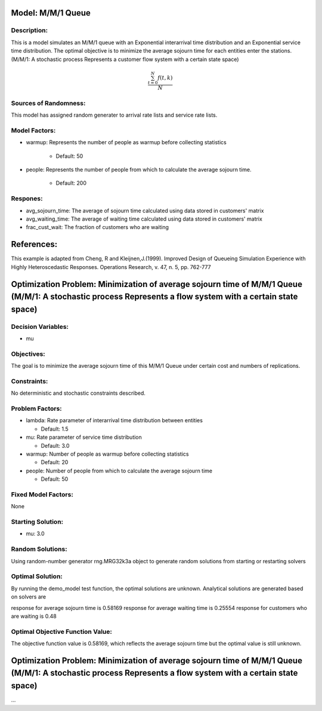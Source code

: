Model: M/M/1 Queue
==========================================

Description:
------------
This is a model simulates an M/M/1 queue with an Exponential
interarrival time distribution and an Exponential service time
distribution. The optimal objective is to minimize the average sojourn time 
for each entities enter the stations. (M/M/1: A stochastic process Represents a customer flow system with a certain state space)

.. math::

   \frac{ \sum_{t=0}^{N}f(t,k) }{N}

Sources of Randomness:
----------------------
This model has assigned random generater to arrival rate lists and service rate lists.

Model Factors:
--------------
* warmup: Represents the number of people as warmup before collecting statistics

    * Default: 50

* people: Represents the number of people from which to calculate the average sojourn time.

    * Default: 200
  
Respones:
---------
* avg_sojourn_time: The average of sojourn time calculated using data stored in customers' matrix

* avg_waiting_time: The average of waiting time calculated using data stored in customers' matrix

* frac_cust_wait: The fraction of customers who are waiting


References:
===========
This example is adapted from Cheng, R and Kleijnen,J.(1999). Improved Design of Queueing Simulation Experience with Highly Heteroscedastic Responses. Operations Research, v. 47, n. 5, pp. 762-777





Optimization Problem: Minimization of average sojourn time of M/M/1 Queue (M/M/1: A stochastic process Represents a flow system with a certain state space)
========================================================


Decision Variables:
-------------------
* mu


Objectives:
-----------
The goal is to minimize the average sojourn time of this M/M/1 Queue under certain cost and numbers of replications.

Constraints:
------------
No deterministic and stochastic constraints described.

Problem Factors:
----------------
* lambda: Rate parameter of interarrival time distribution between entities

  * Default: 1.5
  
* mu: Rate parameter of service time distribution

  * Default: 3.0

* warmup: Number of people as warmup before collecting statistics
  
  * Default: 20

* people: Number of people from which to calculate the average sojourn time
  
  * Default: 50

Fixed Model Factors:
--------------------
None

Starting Solution: 
------------------
* mu: 3.0

Random Solutions: 
------------------
Using random-number generator rng.MRG32k3a object to generate random solutions from starting or restarting solvers

Optimal Solution:
-----------------
By running the demo_model test function, the optimal solutions are unknown. Analytical solutions are generated based on solvers are

response for average sojourn time is 0.58169
response for average waiting time is 0.25554
response for customers who are waiting is 0.48

Optimal Objective Function Value:
---------------------------------
The objective function value is 0.58169, which reflects the average sojourn time but the optimal value is still unknown. 


Optimization Problem: Minimization of average sojourn time of M/M/1 Queue (M/M/1: A stochastic process Represents a flow system with a certain state space)
========================================================

...